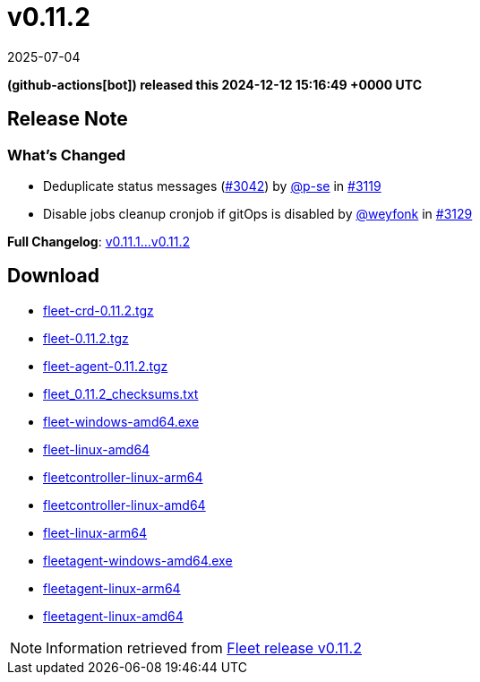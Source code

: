 = v0.11.2
:revdate: 2025-07-04
:page-revdate: {revdate}
:date: 2024-12-12 15:16:49 +0000 UTC

*(github-actions[bot]) released this 2024-12-12 15:16:49 +0000 UTC*

== Release Note

=== What's Changed

* Deduplicate status messages (https://github.com/rancher/fleet/pull/3042[#3042]) by https://github.com/p-se[@p-se] in https://github.com/rancher/fleet/pull/3119[#3119]
* Disable jobs cleanup cronjob if gitOps is disabled by https://github.com/weyfonk[@weyfonk] in https://github.com/rancher/fleet/pull/3129[#3129]

*Full Changelog*: https://github.com/rancher/fleet/compare/v0.11.1...v0.11.2[v0.11.1...v0.11.2]

== Download

* https://github.com/rancher/fleet/releases/download/v0.11.2/fleet-crd-0.11.2.tgz[fleet-crd-0.11.2.tgz]
* https://github.com/rancher/fleet/releases/download/v0.11.2/fleet-0.11.2.tgz[fleet-0.11.2.tgz]
* https://github.com/rancher/fleet/releases/download/v0.11.2/fleet-agent-0.11.2.tgz[fleet-agent-0.11.2.tgz]
* https://github.com/rancher/fleet/releases/download/v0.11.2/fleet_0.11.2_checksums.txt[fleet_0.11.2_checksums.txt]
* https://github.com/rancher/fleet/releases/download/v0.11.2/fleet-windows-amd64.exe[fleet-windows-amd64.exe]
* https://github.com/rancher/fleet/releases/download/v0.11.2/fleet-linux-amd64[fleet-linux-amd64]
* https://github.com/rancher/fleet/releases/download/v0.11.2/fleetcontroller-linux-arm64[fleetcontroller-linux-arm64]
* https://github.com/rancher/fleet/releases/download/v0.11.2/fleetcontroller-linux-amd64[fleetcontroller-linux-amd64]
* https://github.com/rancher/fleet/releases/download/v0.11.2/fleet-linux-arm64[fleet-linux-arm64]
* https://github.com/rancher/fleet/releases/download/v0.11.2/fleetagent-windows-amd64.exe[fleetagent-windows-amd64.exe]
* https://github.com/rancher/fleet/releases/download/v0.11.2/fleetagent-linux-arm64[fleetagent-linux-arm64]
* https://github.com/rancher/fleet/releases/download/v0.11.2/fleetagent-linux-amd64[fleetagent-linux-amd64]

[NOTE]
====
Information retrieved from https://github.com/rancher/fleet/releases/tag/v0.11.2[Fleet release v0.11.2]
====